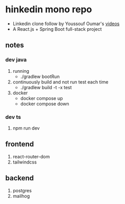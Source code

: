 * hinkedin mono repo
- Linkedin clone follow by Youssouf Oumar's [[https://www.youtube.com/watch?v=sO_gvRyYkek&list=PLQRe1t1nMu7C_1wTzEIaC-uDntizskmXs][videos]]
- A React.js + Spring Boot full-stack project
** notes
*** dev java
1. running
   - ./gradlew bootRun
2. continuously build and not run test each time
   - ./gradlew build -t -x test
3. docker
   - docker compose up
   - docker compose down
*** dev ts
1. npm run dev
** frontend
1. react-router-dom
2. tailwindcss
** backend
1. postgres
2. mailhog
